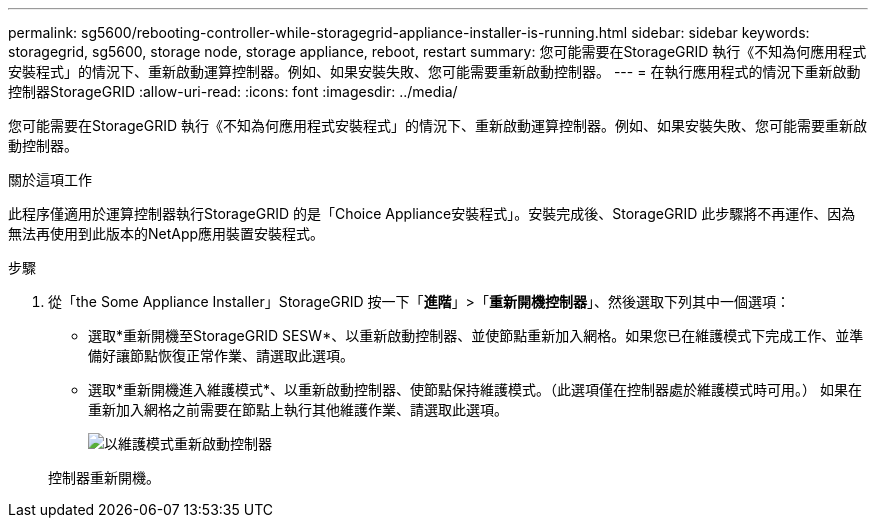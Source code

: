 ---
permalink: sg5600/rebooting-controller-while-storagegrid-appliance-installer-is-running.html 
sidebar: sidebar 
keywords: storagegrid, sg5600, storage node, storage appliance, reboot, restart 
summary: 您可能需要在StorageGRID 執行《不知為何應用程式安裝程式」的情況下、重新啟動運算控制器。例如、如果安裝失敗、您可能需要重新啟動控制器。 
---
= 在執行應用程式的情況下重新啟動控制器StorageGRID
:allow-uri-read: 
:icons: font
:imagesdir: ../media/


[role="lead"]
您可能需要在StorageGRID 執行《不知為何應用程式安裝程式」的情況下、重新啟動運算控制器。例如、如果安裝失敗、您可能需要重新啟動控制器。

.關於這項工作
此程序僅適用於運算控制器執行StorageGRID 的是「Choice Appliance安裝程式」。安裝完成後、StorageGRID 此步驟將不再運作、因為無法再使用到此版本的NetApp應用裝置安裝程式。

.步驟
. 從「the Some Appliance Installer」StorageGRID 按一下「*進階*」>「*重新開機控制器*」、然後選取下列其中一個選項：
+
** 選取*重新開機至StorageGRID SESW*、以重新啟動控制器、並使節點重新加入網格。如果您已在維護模式下完成工作、並準備好讓節點恢復正常作業、請選取此選項。
** 選取*重新開機進入維護模式*、以重新啟動控制器、使節點保持維護模式。（此選項僅在控制器處於維護模式時可用。） 如果在重新加入網格之前需要在節點上執行其他維護作業、請選取此選項。
+
image::../media/reboot_controller_from_maintenance_mode.png[以維護模式重新啟動控制器]

+
控制器重新開機。




